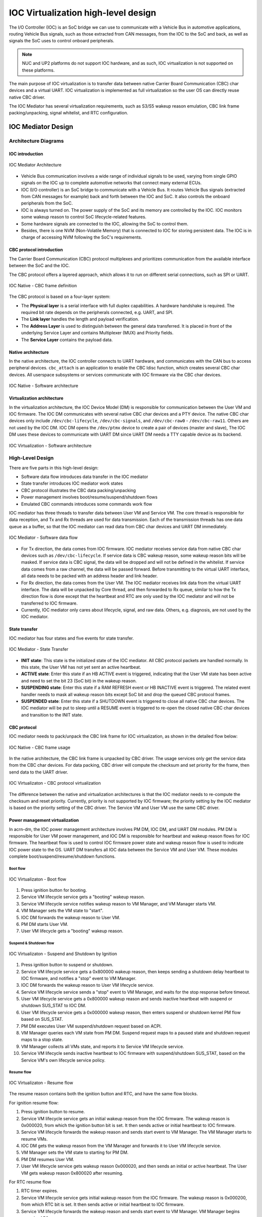 .. _IOC_virtualization_hld:

IOC Virtualization high-level design
####################################


.. author: Yuan Liu

The I/O Controller (IOC) is an SoC bridge we can use to communicate
with a Vehicle Bus in automotive applications, routing Vehicle Bus
signals, such as those extracted from CAN messages, from the IOC to the
SoC and back, as well as signals the SoC uses to control onboard
peripherals.

.. note::
   NUC and UP2 platforms do not support IOC hardware, and as such, IOC
   virtualization is not supported on these platforms.

The main purpose of IOC virtualization is to transfer data between
native Carrier Board Communication (CBC) char devices and a virtual
UART. IOC virtualization is implemented as full virtualization so the
user OS can directly reuse native CBC driver.

The IOC Mediator has several virtualization requirements, such as S3/S5
wakeup reason emulation, CBC link frame packing/unpacking, signal
whitelist, and RTC configuration.

IOC Mediator Design
*******************

Architecture Diagrams
=====================

IOC introduction
----------------

.. figure:: images/ioc-image12.png
   :width: 600px
   :align: center
   :name: ioc-mediator-arch

   IOC Mediator Architecture

-  Vehicle Bus communication involves a wide range of individual signals
   to be used, varying from single GPIO signals on the IOC up to
   complete automotive networks that connect many external ECUs.
-  IOC (I/O controller) is an SoC bridge to communicate with a Vehicle
   Bus. It routes Vehicle Bus signals (extracted from CAN
   messages for example) back and forth between the IOC and SoC. It also
   controls the onboard peripherals from the SoC.
-  IOC is always turned on. The power supply of the SoC and its memory are
   controlled by the IOC. IOC monitors some wakeup reason to control SoC
   lifecycle-related features.
-  Some hardware signals are connected to the IOC, allowing the SoC to control
   them.
-  Besides, there is one NVM (Non-Volatile Memory) that is connected to
   IOC for storing persistent data. The IOC is in charge of accessing NVM
   following the SoC's requirements.

CBC protocol introduction
-------------------------

The Carrier Board Communication (CBC) protocol multiplexes and
prioritizes communication from the available interface between the SoC
and the IOC.

The CBC protocol offers a layered approach, which allows it to run on
different serial connections, such as SPI or UART.

.. figure:: images/ioc-image14.png
   :width: 900px
   :align: center
   :name: ioc-cbc-frame-def

   IOC Native - CBC frame definition

The CBC protocol is based on a four-layer system:

-  The **Physical layer** is a serial interface with full
   duplex capabilities. A hardware handshake is required. The required
   bit rate depends on the peripherals connected, e.g. UART, and SPI.
-  The **Link layer** handles the length and payload verification.
-  The **Address Layer** is used to distinguish between the general data
   transferred. It is placed in front of the underlying Service Layer
   and contains Multiplexer (MUX) and Priority fields.
-  The **Service Layer** contains the payload data.

Native architecture
-------------------

In the native architecture, the IOC controller connects to UART
hardware, and communicates with the CAN bus to access peripheral
devices.  ``cbc_attach`` is an application to enable the CBC ldisc
function, which creates several CBC char devices. All userspace
subsystems or services communicate with IOC firmware via the CBC char
devices.

.. figure:: images/ioc-image13.png
   :width: 900px
   :align: center
   :name: ioc-software-arch

   IOC Native - Software architecture

Virtualization architecture
---------------------------

In the virtualization architecture, the IOC Device Model (DM) is
responsible for communication between the User VM and IOC firmware. The IOC
DM communicates with several native CBC char devices and a PTY device.
The native CBC char devices only include ``/dev/cbc-lifecycle``,
``/dev/cbc-signals``, and ``/dev/cbc-raw0`` - ``/dev/cbc-raw11``. Others
are not used by the IOC DM.  IOC DM opens the ``/dev/ptmx`` device to
create a pair of devices (master and slave), The IOC DM uses these
devices to communicate with UART DM since UART DM needs a TTY capable
device as its backend.

.. figure:: images/ioc-image15.png
   :width: 900px
   :align: center
   :name: ioc-virt-software-arch

   IOC Virtualization - Software architecture

High-Level Design
=================

There are five parts in this high-level design:

* Software data flow introduces data transfer in the IOC mediator
* State transfer introduces IOC mediator work states
* CBC protocol illustrates the CBC data packing/unpacking
* Power management involves boot/resume/suspend/shutdown flows
* Emulated CBC commands introduces some commands work flow

IOC mediator has three threads to transfer data between User VM and Service VM. The
core thread is responsible for data reception, and Tx and Rx threads are
used for data transmission. Each of the transmission threads has one
data queue as a buffer, so that the IOC mediator can read data from CBC
char devices and UART DM immediately.

.. figure:: images/ioc-image16.png
   :width: 900px
   :align: center
   :name: ioc-med-sw-data-flow

   IOC Mediator - Software data flow

-  For Tx direction, the data comes from IOC firmware. IOC mediator
   receives service data from native CBC char devices such as
   ``/dev/cbc-lifecycle``. If service data is CBC wakeup reason, some wakeup
   reason bits will be masked. If service data is CBC signal, the data
   will be dropped and will not be defined in the whitelist. If service
   data comes from a raw channel, the data will be passed forward. Before
   transmitting to the virtual UART interface, all data needs to be
   packed with an address header and link header.
-  For Rx direction, the data comes from the User VM. The IOC mediator receives link
   data from the virtual UART interface. The data will be unpacked by Core
   thread, and then forwarded to Rx queue, similar to how the Tx direction flow
   is done except that the heartbeat and RTC are only used by the IOC
   mediator and will not be transferred to IOC
   firmware.
-  Currently, IOC mediator only cares about lifecycle, signal, and raw data.
   Others, e.g. diagnosis, are not used by the IOC mediator.

State transfer
--------------

IOC mediator has four states and five events for state transfer.

.. figure:: images/ioc-image18.png
   :width: 600px
   :align: center
   :name: ioc-state-transfer

   IOC Mediator - State Transfer

-  **INIT state**: This state is the initialized state of the IOC mediator.
   All CBC protocol packets are handled normally. In this state, the User VM
   has not yet sent an active heartbeat.
-  **ACTIVE state**: Enter this state if an HB ACTIVE event is triggered,
   indicating that the User VM state has been active and need to set the bit
   23 (SoC bit) in the wakeup reason.
-  **SUSPENDING state**: Enter this state if a RAM REFRESH event or HB
   INACTIVE event is triggered. The related event handler needs to mask
   all wakeup reason bits except SoC bit and drop the queued CBC
   protocol frames.
-  **SUSPENDED state**: Enter this state if a SHUTDOWN event is triggered to
   close all native CBC char devices. The IOC mediator will be put to
   sleep until a RESUME event is triggered to re-open the closed native
   CBC char devices and transition to the INIT state.

CBC protocol
------------

IOC mediator needs to pack/unpack the CBC link frame for IOC
virtualization, as shown in the detailed flow below:

.. figure:: images/ioc-image17.png
   :width: 900px
   :align: center
   :name: ioc-cbc-frame-usage

   IOC Native - CBC frame usage

In the native architecture, the CBC link frame is unpacked by CBC
driver. The usage services only get the service data from the CBC char
devices. For data packing, CBC driver will compute the checksum and set
priority for the frame, then send data to the UART driver.

.. figure:: images/ioc-image20.png
   :width: 900px
   :align: center
   :name: ioc-cbc-prot

   IOC Virtualizaton - CBC protocol virtualization

The difference between the native and virtualization architectures is
that the IOC mediator needs to re-compute the checksum and reset
priority. Currently, priority is not supported by IOC firmware; the
priority setting by the IOC mediator is based on the priority setting of
the CBC driver. The Service VM and User VM use the same CBC driver.

Power management virtualization
-------------------------------

In acrn-dm, the IOC power management architecture involves PM DM, IOC
DM, and UART DM modules. PM DM is responsible for User VM power management,
and IOC DM is responsible for heartbeat and wakeup reason flows for IOC
firmware. The heartbeat flow is used to control IOC firmware power state
and wakeup reason flow is used to indicate IOC power state to the OS.
UART DM transfers all IOC data between the Service VM and User VM. These modules
complete boot/suspend/resume/shutdown functions.

Boot flow
+++++++++

.. figure:: images/ioc-image19.png
   :width: 900px
   :align: center
   :name: ioc-virt-boot

   IOC Virtualizaton - Boot flow

#. Press ignition button for booting.
#. Service VM lifecycle service gets a "booting" wakeup reason.
#. Service VM lifecycle service notifies wakeup reason to VM Manager, and VM
   Manager starts VM.
#. VM Manager sets the VM state to "start".
#. IOC DM forwards the wakeup reason to User VM.
#. PM DM starts User VM.
#. User VM lifecycle gets a "booting" wakeup reason.

Suspend & Shutdown flow
+++++++++++++++++++++++

.. figure:: images/ioc-image21.png
   :width: 900px
   :align: center
   :name: ioc-suspend

   IOC Virtualizaton - Suspend and Shutdown by Ignition

#. Press ignition button to suspend or shutdown.
#. Service VM lifecycle service gets a 0x800000 wakeup reason, then keeps
   sending a shutdown delay heartbeat to IOC firmware, and notifies a
   "stop" event to VM Manager.
#. IOC DM forwards the wakeup reason to User VM lifecycle service.
#. Service VM lifecycle service sends a "stop" event to VM Manager, and waits for
   the stop response before timeout.
#. User VM lifecycle service gets a 0x800000 wakeup reason and sends inactive
   heartbeat with suspend or shutdown SUS_STAT to IOC DM.
#. User VM lifecycle service gets a 0x000000 wakeup reason, then enters
   suspend or shutdown kernel PM flow based on SUS_STAT.
#. PM DM executes User VM suspend/shutdown request based on ACPI.
#. VM Manager queries each VM state from PM DM. Suspend request maps
   to a paused state and shutdown request maps to a stop state.
#. VM Manager collects all VMs state, and reports it to Service VM lifecycle
   service.
#. Service VM lifecycle sends inactive heartbeat to IOC firmware with
   suspend/shutdown SUS_STAT, based on the Service VM's own lifecycle service
   policy.

Resume flow
+++++++++++

.. figure:: images/ioc-image22.png
   :width: 900px
   :align: center
   :name: ioc-resume

   IOC Virtualizaton - Resume flow

The resume reason contains both the ignition button and RTC, and have
the same flow blocks.

For ignition resume flow:

#. Press ignition button to resume.
#. Service VM lifecycle service gets an initial wakeup reason from the IOC
   firmware. The wakeup reason is 0x000020, from which the ignition button
   bit is set. It then sends active or initial heartbeat to IOC firmware.
#. Service VM lifecycle forwards the wakeup reason and sends start event to VM
   Manager. The VM Manager starts to resume VMs.
#. IOC DM gets the wakeup reason from the VM Manager and forwards it to User VM
   lifecycle service.
#. VM Manager sets the VM state to starting for PM DM.
#. PM DM resumes User VM.
#. User VM lifecycle service gets wakeup reason 0x000020, and then sends an initial
   or active heartbeat. The User VM gets wakeup reason 0x800020 after
   resuming.

For RTC resume flow

#. RTC timer expires.
#. Service VM lifecycle service gets initial wakeup reason from the IOC
   firmware. The wakeup reason is 0x000200, from which RTC bit is set.
   It then sends active or initial heartbeat to IOC firmware.
#. Service VM lifecycle forwards the wakeup reason and sends start event to VM
   Manager. VM Manager begins resuming VMs.
#. IOC DM gets the wakeup reason from the VM Manager, and forwards it to
   the User VM lifecycle service.
#. VM Manager sets the VM state to starting for PM DM.
#. PM DM resumes User VM.
#. User VM lifecycle service gets the wakeup reason 0x000200, and sends
   initial or active heartbeat. The User VM gets wakeup reason 0x800200
   after resuming..

System control data
-------------------

IOC mediator has several emulated CBC commands, including wakeup reason,
heartbeat, and RTC.

The wakeup reason, heartbeat, and RTC commands belong to the system
control frames, which are used for startup or shutdown control. System
control includes Wakeup Reasons, Heartbeat, Boot Selector, Suppress
Heartbeat Check, and Set Wakeup Timer functions. Details are in this
table:

.. list-table:: System control SVC values
   :header-rows: 1

   * - System Control
     - Value Name
     - Description
     - Data Direction

   * - 1
     - Wakeup Reasons
     - Wakeup Reasons
     - IOC to SoC

   * - 2
     - Heartbeat
     - Heartbeat
     - Soc to IOC

   * - 3
     - Boot Selector
     - Boot Selector
     - Soc to IOC

   * - 4
     - Suppress Heartbeat Check
     - Suppress Heartbeat Check
     - Soc to IOC

   * - 5
     - Set Wakeup Timer
     - Set Wakeup Timer in AIOC firmware
     - Soc to IOC

-  IOC mediator only supports wakeup reasons Heartbeat and Set Wakeup
   Timer.
-  The Boot Selector command is used to configure which partition the
   IOC has to use for normal and emergency boots. Additionally, the IOC
   has to report to the SoC after the CBC communication has been
   established successfully with which boot partition has been started
   and for what reason.
-  The Suppress Heartbeat Check command is sent by the SoC in
   preparation for maintenance tasks which requires the CBC Server to be
   shut down for a certain period of time. It instructs the IOC not to
   expect CBC heartbeat messages during the specified time. The IOC must
   disable any watchdog on the CBC heartbeat messages during this period
   of time.

Wakeup reason
+++++++++++++

The wakeup reasons command contains a bit mask of all reasons, which is
currently keeping the SoC/IOC active. The SoC itself also has a wakeup
reason, which allows the SoC to keep the IOC active. The wakeup reasons
should be sent every 1000 ms by the IOC.

Wakeup reason frame definition is as below:

.. figure:: images/ioc-image24.png
   :width: 900px
   :align: center
   :name: ioc-wakeup-reason

   Wakeup Reason Frame Definition

Currently the wakeup reason bits are supported by sources shown here:

.. list-table:: Wakeup Reason Bits
   :header-rows: 1

   * - Wakeup Reason
     - Bit
     - Source

   * - wakeup_button
     - 5
     - Get from IOC FW, forward to User VM

   * - RTC wakeup
     - 9
     - Get from IOC FW, forward to User VM

   * - car door wakeup
     - 11
     - Get from IOC FW, forward to User VM

   * - SoC wakeup
     - 23
     - Emulation (Depends on User VM's heartbeat message

-  CBC_WK_RSN_BTN (bit 5): ignition button.
-  CBC_WK_RSN_RTC (bit 9): RTC timer.
-  CBC_WK_RSN_DOR (bit 11): Car door.
-  CBC_WK_RSN_SOC (bit 23): SoC active/inactive.

.. figure:: images/ioc-image4.png
   :width: 600px
   :align: center
   :name: ioc-wakeup-flow

   IOC Mediator - Wakeup reason flow

Bit 23 is for the SoC wakeup indicator and should not be forwarded
directly because every VM has a different heartbeat status.

Heartbeat
+++++++++

The Heartbeat is used for SOC watchdog, indicating the SOC power
reset behavior. Heartbeat needs to be sent every 1000 ms by
the SoC.

.. figure:: images/ioc-image5.png
   :width: 900px
   :align: center
   :name: ioc-heartbeat

   System control - Heartbeat

Heartbeat frame definition is shown here:

.. figure:: images/ioc-image6.png
   :width: 900px
   :align: center
   :name: ioc-heartbeat-frame

   Heartbeat Frame Definition

-  Heartbeat active is repeatedly sent from SoC to IOC to signal that
   the SoC is active and intends to stay active. The On SUS_STAT action
   must be set to invalid.
-  Heartbeat inactive is sent once from SoC to IOC to signal that the
   SoC is ready for power shutdown. The On SUS_STAT action must be set
   to a required value.
-  Heartbeat delay is repeatedly sent from SoC to IOC to signal that the
   SoC has received the shutdown request, but isn't ready for
   shutdown yet (for example, a phone call or other time consuming
   action is active). The On SUS_STAT action must be set to invalid.

.. figure:: images/ioc-image7.png
   :width: 600px
   :align: center
   :name: ioc-heartbeat-commands

   Heartbeat Commands

-  SUS_STAT invalid action needs to be set with a heartbeat active
   message.
-  For the heartbeat inactive message, the SoC needs to be set from
   command 1 to 7 following the related scenarios. For example: S3 case
   needs to be set at 7 to prevent from power gating the memory.
-  The difference between halt and reboot is related if the power rail
   that supplies to customer peripherals (such as Fan, HDMI-in, BT/Wi-Fi,
   M.2, and Ethernet) is reset.

.. figure:: images/ioc-image8.png
   :width: 900px
   :align: center
   :name: ioc-heartbeat-flow

   IOC Mediator - Heartbeat Flow

-  IOC DM will not maintain a watchdog timer for a heartbeat message. This
   is because it already has other watchdog features, so the main use of
   Heartbeat active command is to maintain the virtual wakeup reason
   bitmap variable.
-  For Heartbeat, IOC mediator supports Heartbeat shutdown prepared,
   Heartbeat active, Heartbeat shutdown delay, Heartbeat initial, and
   Heartbeat Standby.
-  For SUS_STAT, IOC mediator supports invalid action and RAM refresh
   action.
-  For Suppress heartbeat check will also be dropped directly.

RTC
+++

RTC timer is used to wakeup SoC when the timer is expired. (A use
case is for an automatic software upgrade with a specific time.) RTC frame
definition is as below.

.. figure:: images/ioc-image9.png
   :width: 600px
   :align: center

-  The RTC command contains a relative time but not an absolute time.
-  Service VM lifecycle service will re-compute the time offset before it is
   sent to the IOC firmware.

.. figure:: images/ioc-image10.png
   :width: 900px
   :align: center
   :name: ioc-rtc-flow

   IOC Mediator - RTC flow

Signal data
-----------

Signal channel is an API between the SOC and IOC for
miscellaneous requirements. The process data includes all vehicle bus and
carrier board data (GPIO, sensors, and so on). It supports
transportation of single signals and group signals. Each signal consists
of a signal ID (reference), its value, and its length. IOC and SOC need
agreement on the definition of signal IDs that can be treated as API
interface definitions.

IOC signal type definitions are as below.

.. figure:: images/ioc-image1.png
   :width: 600px
   :align: center
   :name: ioc-process-data-svc-val

   Process Data SVC values

.. figure:: images/ioc-image2.png
   :width: 900px
   :align: center
   :name: ioc-med-signal-flow

   IOC Mediator - Signal flow

-  The IOC backend needs to emulate the channel open/reset/close message which
   shouldn't be forward to the native cbc signal channel. The Service VM signal
   related services should do a real open/reset/close signal channel.
-  Every backend should maintain a whitelist for different VMs. The
   whitelist can be stored in the Service VM file system (Read only) in the
   future, but currently it is hard coded.

IOC mediator has two whitelist tables, one is used for rx
signals(SOC->IOC), and the other one is used for tx signals. The IOC
mediator drops the single signals and group signals if the signals are
not defined in the whitelist. For multi signal, IOC mediator generates a
new multi signal, which contains the signals in the whitelist.

.. figure:: images/ioc-image3.png
   :width: 600px
   :align: center
   :name: ioc-med-multi-signal

   IOC Mediator - Multi-Signal whitelist

Raw data
--------

OEM raw channel only assigns to a specific User VM following that OEM
configuration. The IOC Mediator will directly forward all read/write
message from IOC firmware to User VM without any modification.


IOC Mediator Usage
******************

The device model configuration command syntax for IOC mediator is as
follows::

   -i,[ioc_channel_path],[wakeup_reason]
   -l,[lpc_port],[ioc_channel_path]

The "ioc_channel_path" is an absolute path for communication between
IOC mediator and UART DM.

The "lpc_port" is "com1" or "com2", IOC mediator needs one unassigned
lpc port for data transfer between User VM and Service VM.

The "wakeup_reason" is IOC mediator boot up reason, each bit represents
one wakeup reason.

For example, the following commands are used to enable IOC feature, the
initial wakeup reason is the ignition button and cbc_attach uses ttyS1
for TTY line discipline in User VM::

   -i /run/acrn/ioc_$vm_name,0x20
   -l com2,/run/acrn/ioc_$vm_name


Porting and adaptation to different platforms
*********************************************

TBD
